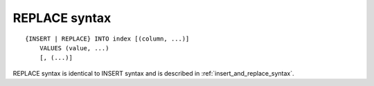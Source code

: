 .. _replace_syntax:

REPLACE syntax
--------------

::


    {INSERT | REPLACE} INTO index [(column, ...)]
        VALUES (value, ...)
        [, (...)]

REPLACE syntax is identical to INSERT syntax and is described in :ref:`insert_and_replace_syntax`.
